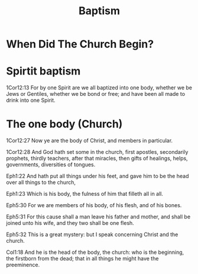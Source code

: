 #+TITLE: Baptism

* When Did The Church Begin?
  
* Spirtit baptism

  1Cor12:13 For by one Spirit are we all baptized into one body, whether we be Jews or Gentiles, whether we be bond or free; and have been all made to drink into one Spirit.

* The one body (Church)

  1Cor12:27 Now ye are the body of Christ, and members in particular.

  1Cor12:28 And God hath set some in the church, first apostles, secondarily prophets, thirdly teachers, after that miracles, then gifts of healings, helps, governments, diversities of tongues.

  Eph1:22 And hath put all things under his feet, and gave him to be the head over all things to the church,

  Eph1:23 Which is his body, the fulness of him that filleth all in all.

  Eph5:30 For we are members of his body, of his flesh, and of his bones.

  Eph5:31 For this cause shall a man leave his father and mother, and shall be joined unto his wife, and they two shall be one flesh.

  Eph5:32 This is a great mystery: but I speak concerning Christ and the church.

  Col1:18 And he is the head of the body, the church: who is the beginning, the firstborn from the dead; that in all things he might have the preeminence.
